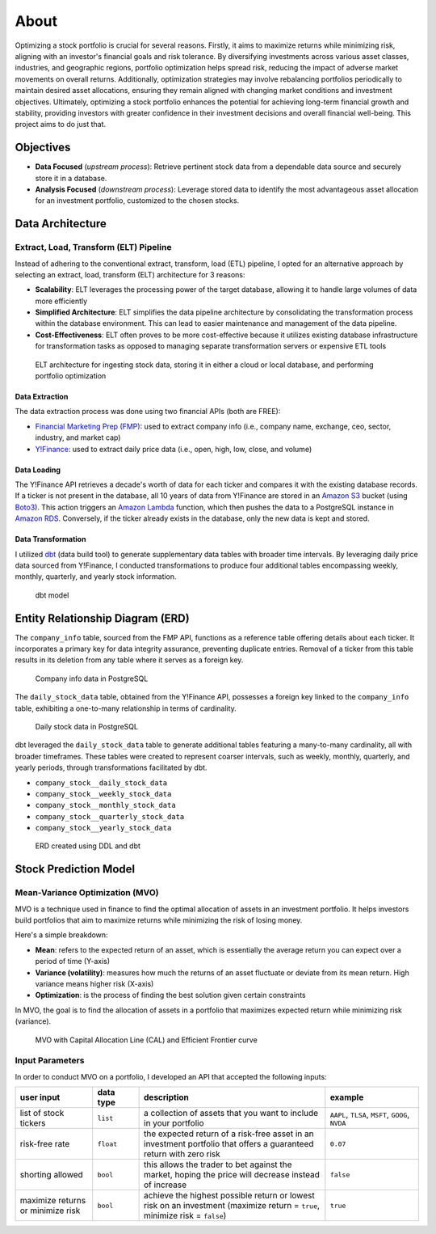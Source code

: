 About
=====
Optimizing a stock portfolio is crucial for several reasons. Firstly, it aims to maximize returns while minimizing risk, aligning with an investor's financial 
goals and risk tolerance. By diversifying investments across various asset classes, industries, and geographic regions, portfolio optimization helps spread risk, 
reducing the impact of adverse market movements on overall returns. Additionally, optimization strategies may involve rebalancing portfolios periodically to 
maintain desired asset allocations, ensuring they remain aligned with changing market conditions and investment objectives. Ultimately, optimizing a stock 
portfolio enhances the potential for achieving long-term financial growth and stability, providing investors with greater confidence in their investment 
decisions and overall financial well-being. This project aims to do just that.

##########
Objectives
##########

* **Data Focused** (`upstream process`): Retrieve pertinent stock data from a dependable data source and securely store it in a database.
* **Analysis Focused** (`downstream process`): Leverage stored data to identify the most advantageous asset allocation for an investment portfolio, customized to the chosen stocks.

#################
Data Architecture
#################

Extract, Load, Transform (ELT) Pipeline
---------------------------------------
Instead of adhering to the conventional extract, transform, load (ETL) pipeline, I opted for an alternative approach by selecting an extract, load, transform (ELT) architecture for 3 reasons:

* **Scalability**: ELT leverages the processing power of the target database, allowing it to handle large volumes of data more efficiently
* **Simplified Architecture**: ELT simplifies the data pipeline architecture by consolidating the transformation process within the database environment. This can lead to easier maintenance and management of the data pipeline.
* **Cost-Effectiveness**: ELT often proves to be more cost-effective because it utilizes existing database infrastructure for transformation tasks as opposed to managing separate transformation servers or expensive ETL tools

.. figure:: images/api_cloud_and_local_data_architecture.png
   :width: 800   
   :alt: This is an image

   ELT architecture for ingesting stock data, storing it in either a cloud or local database, and performing portfolio optimization

Data Extraction
^^^^^^^^^^^^^^^
The data extraction process was done using two financial APIs (both are FREE):

* `Financial Marketing Prep (FMP) <https://site.financialmodelingprep.com/developer/docs>`_: used to extract company info (i.e., company name, exchange, ceo, sector, industry, and market cap)
* `Y!Finance <https://pypi.org/project/yfinance/>`_: used to extract daily price data (i.e., open, high, low, close, and volume) 

Data Loading
^^^^^^^^^^^^
The Y!Finance API retrieves a decade's worth of data for each ticker and compares it with the existing database records. If a ticker is not present in the database, all 
10 years of data from Y!Finance are stored in an `Amazon S3 <https://aws.amazon.com/s3/>`_ bucket (using `Boto3 <https://boto3.amazonaws.com/v1/documentation/api/latest/guide/quickstart.html#>`_). 
This action triggers an `Amazon Lambda <https://aws.amazon.com/pm/lambda/>`_ function, which then pushes the data to a PostgreSQL instance in `Amazon RDS <https://aws.amazon.com/rds/?p=ft&c=db&z=3>`_. 
Conversely, if the ticker already exists in the database, only the new data is kept and stored.

Data Transformation
^^^^^^^^^^^^^^^^^^^
I utilized `dbt <https://docs.getdbt.com/docs/introduction>`_ (data build tool) to generate supplementary data tables with broader time intervals. By leveraging daily price data sourced from 
Y!Finance, I conducted transformations to produce four additional tables encompassing weekly, monthly, quarterly, and yearly stock information.

.. figure:: images/dbt_model.png
   :width: 800   
   :alt: This is an image

   dbt model

#################################
Entity Relationship Diagram (ERD)
#################################

The ``company_info`` table, sourced from the FMP API, functions as a reference table offering details about each ticker. It incorporates a primary key for data integrity assurance, preventing 
duplicate entries. Removal of a ticker from this table results in its deletion from any table where it serves as a foreign key.

.. figure:: images/company_info_sample_data.png
   :width: 800   
   :alt: This is an image

   Company info data in PostgreSQL 

The ``daily_stock_data`` table, obtained from the Y!Finance API, possesses a foreign key linked to the ``company_info`` table, exhibiting a one-to-many relationship in terms of cardinality.

.. figure:: images/daily_stock_data_sample_data.png
   :width: 800   
   :alt: This is an image

   Daily stock data in PostgreSQL 

dbt leveraged the ``daily_stock_data`` table to generate additional tables featuring a many-to-many cardinality, all with broader timeframes. These tables were created to represent coarser 
intervals, such as weekly, monthly, quarterly, and yearly periods, through transformations facilitated by dbt.

* ``company_stock__daily_stock_data``
* ``company_stock__weekly_stock_data``
* ``company_stock__monthly_stock_data``
* ``company_stock__quarterly_stock_data``
* ``company_stock__yearly_stock_data``

.. figure:: images/entity_relationship_diagram_full.jpeg
   :width: 800   
   :alt: This is an image

   ERD created using DDL and dbt


######################
Stock Prediction Model
######################

Mean-Variance Optimization (MVO)
--------------------------------
MVO is a technique used in finance to find the optimal allocation of assets in an investment portfolio. It helps investors build portfolios that aim to maximize 
returns while minimizing the risk of losing money.

Here's a simple breakdown:

* **Mean**: refers to the expected return of an asset, which is essentially the average return you can expect over a period of time (Y-axis)
* **Variance (volatility)**: measures how much the returns of an asset fluctuate or deviate from its mean return. High variance means higher risk (X-axis)
* **Optimization**: is the process of finding the best solution given certain constraints

In MVO, the goal is to find the allocation of assets in a portfolio that maximizes expected return while minimizing risk (variance).

.. figure:: images/mvo_plot_example.png
   :width: 800   
   :alt: This is an image

   MVO with Capital Allocation Line (CAL) and Efficient Frontier curve

Input Parameters
-----------------
In order to conduct MVO on a portfolio, I developed an API that accepted the following inputs:

.. list-table:: 
   :widths: 25 15 60 30
   :header-rows: 1

   * - user input
     - data type
     - description
     - example
   * - list of stock tickers
     - ``list``
     - a collection of assets that you want to include in your portfolio
     - ``AAPL``, ``TLSA``, ``MSFT``, ``GOOG``, ``NVDA``
   * - risk-free rate
     - ``float``
     - the expected return of a risk-free asset in an investment portfolio that offers a guaranteed return with zero risk
     - ``0.07``
   * - shorting allowed
     - ``bool``
     - this allows the trader to bet against the market, hoping the price will decrease instead of increase
     - ``false``
   * - maximize returns or minimize risk
     - ``bool`` 
     - achieve the highest possible return or lowest risk on an investment (maximize return = ``true``, minimize risk = ``false``)
     - ``true``



.. ##################
.. Indices and tables
.. ##################

.. * :ref:`genindex`
.. * :ref:`modindex`
.. * :ref:`search`
